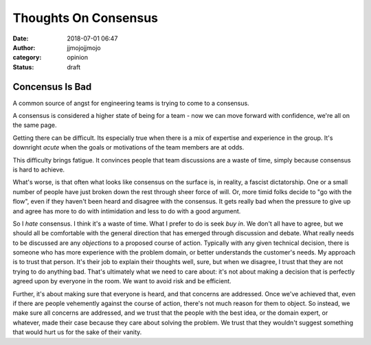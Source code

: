 Thoughts On Consensus
#####################
:date: 2018-07-01 06:47
:author: jjmojojjmojo
:category: opinion
:status: draft

Concensus Is Bad
================

A common source of angst for engineering teams is trying to come to a consensus. 

A consensus is considered a higher state of being for a team - now we can move forward with confidence, we're all on the same page.

Getting there can be difficult. Its especially true when there is a mix of expertise and experience in the group. It's downright *acute* when the goals or motivations of the team members are at odds.

This difficulty brings fatigue. It convinces people that team discussions are a waste of time, simply because consensus is hard to achieve. 

What's worse, is that often what looks like consensus on the surface is, in reality, a fascist dictatorship. One or a small number of people have just broken down the rest through sheer force of will. Or, more timid folks decide to "go with the flow", even if they haven't been heard and disagree with the consensus. It gets really bad when the pressure to give up and agree has more to do with intimidation and less to do with a good argument. 

So I *hate* consensus. I think it's a waste of time. What I prefer to do is seek *buy in*. We don't all have to agree, but we should all be comfortable with the general direction that has emerged through discussion and debate. What really needs to be discussed are any *objections* to a proposed course of action. Typically with any given technical decision, there is someone who has more experience with the problem domain, or better understands the customer's needs. My approach is to trust that person. It's their job to explain their thoughts well, sure, but when we disagree, I trust that they are not trying to do anything bad. That's ultimately what we need to care about: it's not about making a decision that is perfectly agreed upon by everyone in the room. We want to avoid risk and be efficient. 

Further, it's about making sure that everyone is heard, and that concerns are addressed. Once we've achieved that, even if there are people vehemently against the course of action, there's not much reason for them to object. So instead, we make sure all concerns are addressed, and we trust that the people with the best idea, or the domain expert, or whatever, made their case because they care about solving the problem. We trust that they wouldn't suggest something that would hurt us for the sake of their vanity. 